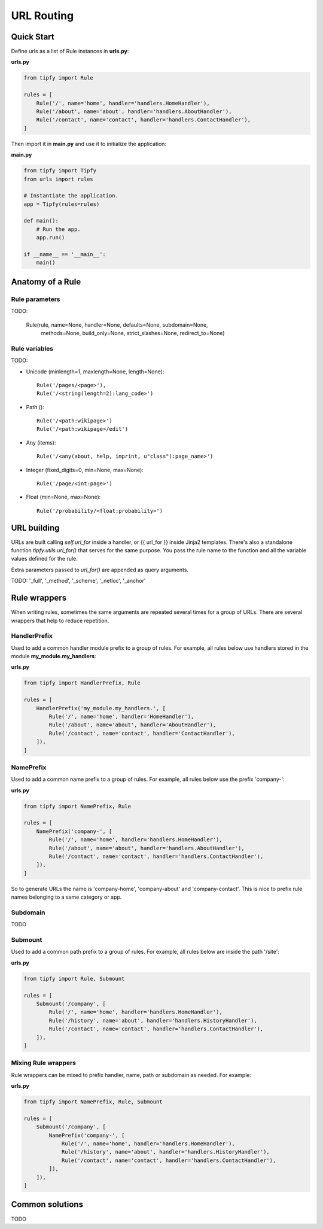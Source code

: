 .. _guide.routing:

URL Routing
===========

Quick Start
-----------
Define urls as a list of Rule instances in **urls.py**:

**urls.py**

.. code-block:: python

   from tipfy import Rule

   rules = [
       Rule('/', name='home', handler='handlers.HomeHandler'),
       Rule('/about', name='about', handler='handlers.AboutHandler'),
       Rule('/contact', name='contact', handler='handlers.ContactHandler'),
   ]


Then import it in **main.py** and use it to initialize the application:

**main.py**

.. code-block:: python

   from tipfy import Tipfy
   from urls import rules

   # Instantiate the application.
   app = Tipfy(rules=rules)

   def main():
       # Run the app.
       app.run()

   if __name__ == '__main__':
       main()


Anatomy of a Rule
-----------------

Rule parameters
~~~~~~~~~~~~~~~
TODO:

    Rule(rule, name=None, handler=None, defaults=None, subdomain=None,
        methods=None, build_only=None, strict_slashes=None,
        redirect_to=None)


Rule variables
~~~~~~~~~~~~~~
TODO:

- Unicode (minlength=1, maxlength=None, length=None)::

      Rule('/pages/<page>'),
      Rule('/<string(length=2):lang_code>')

- Path ()::

      Rule('/<path:wikipage>')
      Rule('/<path:wikipage>/edit')

- Any (items)::

      Rule('/<any(about, help, imprint, u"class"):page_name>')

- Integer (fixed_digits=0, min=None, max=None)::

      Rule('/page/<int:page>')

- Float (min=None, max=None)::

      Rule('/probability/<float:probability>')


URL building
------------
URLs are built calling `self.url_for` inside a handler, or {{ url_for }} inside
Jinja2 templates. There's also a standalone function `tipfy.utils.url_for()`
that serves for the same purpose. You pass the rule name to the function and
all the variable values defined for the rule.

Extra parameters passed to `url_for()` are appended as query arguments.

TODO: '_full', '_method', '_scheme', '_netloc', '_anchor'


Rule wrappers
-------------
When writing rules, sometimes the same arguments are repeated several times
for a group of URLs. There are several wrappers that help to reduce repetition.

HandlerPrefix
~~~~~~~~~~~~~
Used to add a common handler module prefix to a group of rules. For example,
all rules below use handlers stored in the module **my_module.my_handlers**:

**urls.py**

.. code-block:: python

   from tipfy import HandlerPrefix, Rule

   rules = [
       HandlerPrefix('my_module.my_handlers.', [
           Rule('/', name='home', handler='HomeHandler'),
           Rule('/about', name='about', handler='AboutHandler'),
           Rule('/contact', name='contact', handler='ContactHandler'),
       ]),
   ]

NamePrefix
~~~~~~~~~~
Used to add a common name prefix to a group of rules. For example, all rules
below use the prefix 'company-':

**urls.py**

.. code-block:: python

   from tipfy import NamePrefix, Rule

   rules = [
       NamePrefix('company-', [
           Rule('/', name='home', handler='handlers.HomeHandler'),
           Rule('/about', name='about', handler='handlers.AboutHandler'),
           Rule('/contact', name='contact', handler='handlers.ContactHandler'),
       ]),
   ]

So to generate URLs the name is 'company-home', 'company-about' and
'company-contact'. This is nice to prefix rule names belonging to a same
category or app.

Subdomain
~~~~~~~~~
TODO


Submount
~~~~~~~~
Used to add a common path prefix to a group of rules. For example, all rules
below are inside the path '/site':

**urls.py**

.. code-block:: python

   from tipfy import Rule, Submount

   rules = [
       Submount('/company', [
           Rule('/', name='home', handler='handlers.HomeHandler'),
           Rule('/history', name='about', handler='handlers.HistoryHandler'),
           Rule('/contact', name='contact', handler='handlers.ContactHandler'),
       ]),
   ]


Mixing Rule wrappers
~~~~~~~~~~~~~~~~~~~~
Rule wrappers can be mixed to prefix handler, name, path or subdomain as
needed. For example:

**urls.py**

.. code-block:: python

   from tipfy import NamePrefix, Rule, Submount

   rules = [
       Submount('/company', [
           NamePrefix('company-', [
               Rule('/', name='home', handler='handlers.HomeHandler'),
               Rule('/history', name='about', handler='handlers.HistoryHandler'),
               Rule('/contact', name='contact', handler='handlers.ContactHandler'),
           ]),
       ]),
   ]


Common solutions
----------------
TODO
